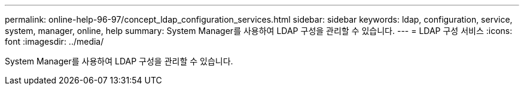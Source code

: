 ---
permalink: online-help-96-97/concept_ldap_configuration_services.html 
sidebar: sidebar 
keywords: ldap, configuration, service, system, manager, online, help 
summary: System Manager를 사용하여 LDAP 구성을 관리할 수 있습니다. 
---
= LDAP 구성 서비스
:icons: font
:imagesdir: ../media/


[role="lead"]
System Manager를 사용하여 LDAP 구성을 관리할 수 있습니다.

